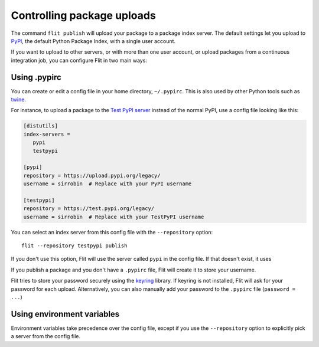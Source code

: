 Controlling package uploads
===========================

The command ``flit publish`` will upload your package to a package index server.
The default settings let you upload to `PyPI <https://pypi.org/>`_,
the default Python Package Index, with a single user account.

If you want to upload to other servers, or with more than one user account,
or upload packages from a continuous integration job,
you can configure Flit in two main ways:

Using .pypirc
-------------

You can create or edit a config file in your home directory, ``~/.pypirc``.
This is also used by other Python tools such as `twine
<https://pypi.python.org/pypi/twine>`_.

For instance, to upload a package to the `Test PyPI server <https://test.pypi.org/>`_
instead of the normal PyPI, use a config file looking like this:

.. code-block:: ini

    [distutils]
    index-servers =
       pypi
       testpypi

    [pypi]
    repository = https://upload.pypi.org/legacy/
    username = sirrobin  # Replace with your PyPI username

    [testpypi]
    repository = https://test.pypi.org/legacy/
    username = sirrobin  # Replace with your TestPyPI username

You can select an index server from this config file with the
``--repository`` option::

    flit --repository testpypi publish

If you don't use this option,
Flit will use the server called ``pypi`` in the config file. If that doesn't
exist, it uses

If you publish a package and you don't have a ``.pypirc`` file, Flit will create
it to store your username.

Flit tries to store your password securely using the
`keyring <https://pypi.python.org/pypi/keyring>`_ library.
If keyring is not installed, Flit will ask for your password for each upload.
Alternatively, you can also manually add your password to the ``.pypirc`` file
(``password = ...``)

Using environment variables
---------------------------

.. envvar:: FLIT_USERNAME
            FLIT_PASSWORD
            FLIT_INDEX_URL

   .. versionadded:: 0.11

   Set a username, password, and index URL for uploading packages.

Environment variables take precedence over the config file, except if you use
the ``--repository`` option to explicitly pick a server from the config file.
